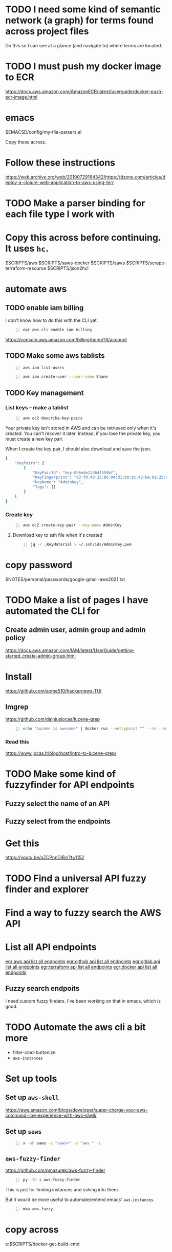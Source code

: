 * TODO I need some kind of semantic network (a graph) for terms found across project files
Do this so I can see at a glance (and navigate to) where terms are located.

* TODO I must push my docker image to ECR
https://docs.aws.amazon.com/AmazonECR/latest/userguide/docker-push-ecr-image.html

* emacs
$EMACSD/config/my-file-parsers.el

Copy these across.

* Follow these instructions
https://web.archive.org/web/20190729164342/https://dzone.com/articles/deploy-a-clojure-web-application-to-aws-using-terr

* TODO Make a parser binding for each file type I work with

* Copy this across before continuing. It uses =hc=.
$SCRIPTS/aws
$SCRIPTS/saws-docker
$SCRIPTS/saws
$SCRIPTS/scrape-terraform-resource
$SCRIPTS/json2hcl

* automate aws
** TODO enable iam billing
I don't know how to do this with the CLI yet.

#+BEGIN_SRC sh -n :sps bash :async :results none
  egr aws cli enable iam billing
#+END_SRC

https://console.aws.amazon.com/billing/home?#/account

** TODO Make some aws tablists
#+BEGIN_SRC bash -n :i bash :async :results verbatim code
  aws iam list-users
#+END_SRC

#+RESULTS:
#+begin_src bash
{
    "Users": []
}
#+end_src

#+BEGIN_SRC bash -n :i bash :async :results verbatim code
  aws iam create-user --user-name Shane
#+END_SRC

** TODO Key management
*** List keys -- make a tablist
#+BEGIN_SRC bash -n :i bash :async :results verbatim code
  aws ec2 describe-key-pairs
#+END_SRC

Your private key isn't stored in AWS and can
be retrieved only when it's created. You can't
recover it later. Instead, if you lose the
private key, you must create a new key pair.

When I create the key pair, I should also
download and save the json.

#+RESULTS:
#+begin_src bash
{
    "KeyPairs": [
        {
            "KeyPairId": "key-0b6e4e12d64f459bf",
            "KeyFingerprint": "b3:f0:48:25:b6:94:d1:b0:8c:42:be:ba:25:02:32:b3:a4:29:49:14",
            "KeyName": "AdminKey",
            "Tags": []
        }
    ]
}
#+end_src

*** Create key
#+BEGIN_SRC sh -n :sps bash :async :results none
  aws ec2 create-key-pair --key-name AdminKey
#+END_SRC

**** Download key to ssh file when it's created
#+BEGIN_SRC bash -n :i bash :async :results verbatim code
  jq -r .KeyMaterial > ~/.ssh/ids/AdminKey.pem
#+END_SRC

* copy password
$NOTES/personal/passwords/google-gmail-aws2021.txt

* TODO Make a list of pages I have automated the CLI for
** Create admin user, admin group and admin policy
https://docs.aws.amazon.com/IAM/latest/UserGuide/getting-started_create-admin-group.html

* Install
https://github.com/aome510/hackernews-TUI
** lmgrep
https://github.com/dainiusjocas/lucene-grep

#+BEGIN_SRC bash -n :i bash :async :results verbatim code
  echo "Lucene is awesome" | docker run --entrypoint "" --rm --name dainiusjocas-lucene-grep-e9cfdfb9-1-0-11f9f2c4-19dc-4a94-a13b-9bc3319e32ce -v /home/shane/source/git:/media/mygit -i dainiusjocas-lucene-grep-e9cfdfb9:1.0 ./lmgrep "Lucene"
#+END_SRC

#+RESULTS:
#+begin_src bash
[0;35m*STDIN*[0m:[0;32m1[0m:[1;31mLucene[0m is awesome
#+end_src

*** Read this
https://www.jocas.lt/blog/post/intro-to-lucene-grep/

* TODO Make some kind of fuzzyfinder for API endpoints
** Fuzzy select the name of an API
** Fuzzy select from the endpoints

* Get this
https://youtu.be/oZCPnnDlBvI?t=1152

* TODO Find a universal API fuzzy finder and explorer

* Find a way to fuzzy search the AWS API

* List all API endpoints
[[egr:aws api list all endpoints]]
[[egr:github api list all endpoints]]
[[egr:gitlab api list all endpoints]]
[[egr:terraform api list all endpoints]]
[[egr:docker api list all endpoints]]

** Fuzzy search endpoits
I need custom fuzzy finders.
I've been working on that in emacs, which is good.

* TODO Automate the aws cli a bit more
- filter-cmd-buttonize
- =aws-instances=

* Set up tools
** Set up =aws-shell=
https://aws.amazon.com/blogs/developer/super-charge-your-aws-command-line-experience-with-aws-shell/

** Set up =saws=
#+BEGIN_SRC sh -n :sps bash :async :results none
  x -sh saws -z "saws>" -s "aws " -i
#+END_SRC

** =aws-fuzzy-finder=
https://github.com/pmazurek/aws-fuzzy-finder

#+BEGIN_SRC sh -n :sps bash :async :results none
  py -36 i aws-fuzzy-finder
#+END_SRC

This is just for finding instances and sshing into them.

But it would be more useful to automate/extend emacs' =aws-instances=.

#+BEGIN_SRC sh -n :sps bash :async :results none
  mkw aws-fuzzy
#+END_SRC

* copy across
e:$SCRIPTS/docker-get-build-cmd

* docker wrapper for lmgrep
$SCRIPTS/lmgrep

* TODO Set up aws user account
https://docs.aws.amazon.com/IAM/latest/UserGuide/getting-started_create-admin-group.html

#+BEGIN_SRC bash -n :i bash :async :results verbatim code
  oci aws iam create-user --user-name Administrator
  # Enable console login
  oci aws iam create-login-profile --user-name Administrator --password "$(pwgen 30 1 >> $NOTES/personal/passwords/aws-administrator.txt)"
  # Enable programmatic access
  oci aws iam create-access-key --user-name Administrator >> $NOTES/personal/passwords/aws-administrator-programmatic.json
#+END_SRC

#+BEGIN_SRC bash -n :i bash :async :results verbatim code
  oci aws iam create-user --user-name Administrator
#+END_SRC

#+RESULTS:
#+begin_src bash
{
    "User": {
        "Path": "/",
        "UserName": "Administrator",
        "UserId": "AIDAR55HCH7KNSLMHLBLO",
        "Arn": "arn:aws:iam::132957487060:user/Administrator",
        "CreateDate": "2021-04-26T00:07:09Z"
    }
}
#+end_src

# fuzzify
# aws iam list-policies

#+BEGIN_SRC text -n :async :results verbatim code
  AdministratorAccess
#+END_SRC

** Select the =AdministratorAccess= policy and add to =Administrator=
Use emacs and tablist for this.

#+BEGIN_SRC bash -n :i bash :async :results verbatim code
  oci aws iam list-policies | jq -r ".Policies[] | [ .PolicyName, .Arn ] | @csv"
#+END_SRC

#+BEGIN_SRC bash -n :i bash :async :results verbatim code
  "AdministratorAccess","arn:aws:iam::aws:policy/AdministratorAccess"
#+END_SRC

** Try out this one
http://harelba.github.io/q/

Or use awk in the interim.

#+BEGIN_SRC bash -n :i bash :async :results verbatim code
  "AdministratorAccess","arn:aws:iam::aws:policy/AdministratorAccess"
#+END_SRC

#+BEGIN_SRC text -n :async :results verbatim code
  "arn:aws:iam::aws:policy/AdministratorAccess"
#+END_SRC

#+BEGIN_SRC bash -n :i bash :async :results verbatim code
  oci aws iam attach-user-policy --user-name Administrator --policy-arn "arn:aws:iam::aws:policy/AdministratorAccess"
#+END_SRC

#+RESULTS:
#+begin_src bash
#+end_src

#+BEGIN_SRC plantuml -n :f "plantuml -svg" :async :results raw :file aws-example.svg
  !include <awslib/AWSCommon>
  !include <awslib/AWSSimplified.puml>
  !include <awslib/Compute/all.puml>
  !include <awslib/mobile/all.puml>
  !include <awslib/general/all.puml>
  !include <awslib/GroupIcons/all.puml>
  
   skinparam linetype polyline
  ' skinparam linetype ortho
  
  package "AWS Cloud" {
  EC2(Smadex, "Smadex Service", " ")
  }
  
  Users(Users, "Users", " ")
  TraditionalServer(AdExchange, "Ad Exchange", " ")
  Mobile(Mobile, "Publisher app or web", " ")
  
  Users -down-> Mobile: 1. Visits
  Mobile -right-> AdExchange: 2. Start auction
  AdExchange -right-> Smadex: 3. Bid request / response
  Smadex -left-> Mobile: 4. Show Ad
  Users -right-> Smadex: 5. Impression / click / install / event {request id}
#+END_SRC

#+RESULTS:
[[file:aws-example.svg]]

** Automate building the aws diagram
https://plantuml.com/openiconic

#+BEGIN_SRC plantuml -n :f "plantuml -svg" :async :results raw :file openiconic-sprites.svg
  listopeniconic
#+END_SRC

#+RESULTS:
[[file:openiconic-sprites.svg]]

** Automate building the aws diagram
$SCRIPTS/plantuml-list-sprites
https://github.com/plantuml/plantuml-stdlib/tree/master/awslib

#+BEGIN_SRC plantuml -n :f "plantuml -svg" :async :results raw :file aws-sprites.svg
  !include <awslib/AWSCommon>
  !include <awslib/Compute/all.puml>
  !include <awslib/mobile/all.puml>
  !include <awslib/general/all.puml>
  
  listsprites
#+END_SRC

#+RESULTS:
[[file:aws-sprites.svg]]

Symbols
https://github.com/awslabs/aws-icons-for-plantuml/blob/main/AWSSymbols.md

#+BEGIN_SRC plantuml -n :f "plantuml -svg" :async :results raw :file terraformclojure.svg
  '!include <tupadr3/common>
  '!include <office/Servers/application_server>

  !include <awslib/AWSCommon>
  !include <awslib/AWSSimplified.puml>
  !include <awslib/Compute/all.puml>
  !include <awslib/mobile/all.puml>
  !include <awslib/general/all.puml>
  !include <awslib/GroupIcons/all.puml>
  !include <awslib/NetworkingAndContentDelivery/all.puml>

   skinparam linetype polyline
  ' skinparam linetype ortho

  ' package "AWS Cloud" {
  ' EC2(Smadex, "Smadex Service", " ")
  ' }

  ' EC2()
  ELBApplicationLoadBalancer(ALBLoadBalancer, "ALB (Application Load Balancer)", " ")
  ELBNetworkLoadBalancer(NLBLoadBalancer, "NLB (Network Load Balancer)", " ")
  EC2AutoScaling(AutoscalingGroup, "Autoscaling Group", " ")
  EC2InstancewithCloudWatch(InstanceCW, "Instance with CloudWatch", " ")
  General(App1, "App", " ")
  'OFF_APPLICATION_SERVER(App1, "App")
  General(App2, "App", " ")
  GenericDatabase(DB, "Database", " ")

  ' ELBApplicationLoadBalancer
  ' ELBNetworkLoadBalancer
  ALBLoadBalancer -down-> InstanceCW: Port 3000
  NLBLoadBalancer -down-> InstanceCW: Port 5432
  AutoscalingGroup -right-> InstanceCW
  InstanceCW -down-> App1: Port 3000
  InstanceCW -down-> App2: Port 3000
  InstanceCW -down-> DB: Port 5432
#+END_SRC

#+RESULTS:
[[file:terraformclojure.svg]]

Set up two ECS tasks called film_ratings_app and film_ratings_db.

** Commentary
The app instances need to communicate with the
DB instance via port 5432. In order to do
this, they need to route their requests via a
network load balancer ( film-ratings-nw-load-
balancer). So when we set up the
film_ratings_app task, we need to pass the
containers the network load balancer's DNS
name in order for the application within the
container to use it as the DB_HOST to
communicate with the database.

* Incorporate into submission
aws-list-regions
aws-list-instance-types

* Identifying strings
blob-uploader
blob uploader
blob_uploader_db
blob_uploader_app
blobuser
blobapp
blob uploader

* TODO Set up this tool
I should use it to parse hcl files.

$MYGIT/kvz/json2hcl
https://github.com/kvz/json2hcl

go get -u github.com/kvz/json2hcl

** TODO Use this to query hcl files instead of sed
cd "$MYGIT/mullikine/blob-uploader-terraform"; cat cloud-watch.tf| json2hcl -reverse
